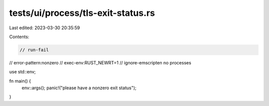tests/ui/process/tls-exit-status.rs
===================================

Last edited: 2023-03-30 20:35:59

Contents:

.. code-block:: rs

    // run-fail
// error-pattern:nonzero
// exec-env:RUST_NEWRT=1
// ignore-emscripten no processes

use std::env;

fn main() {
    env::args();
    panic!("please have a nonzero exit status");
}


